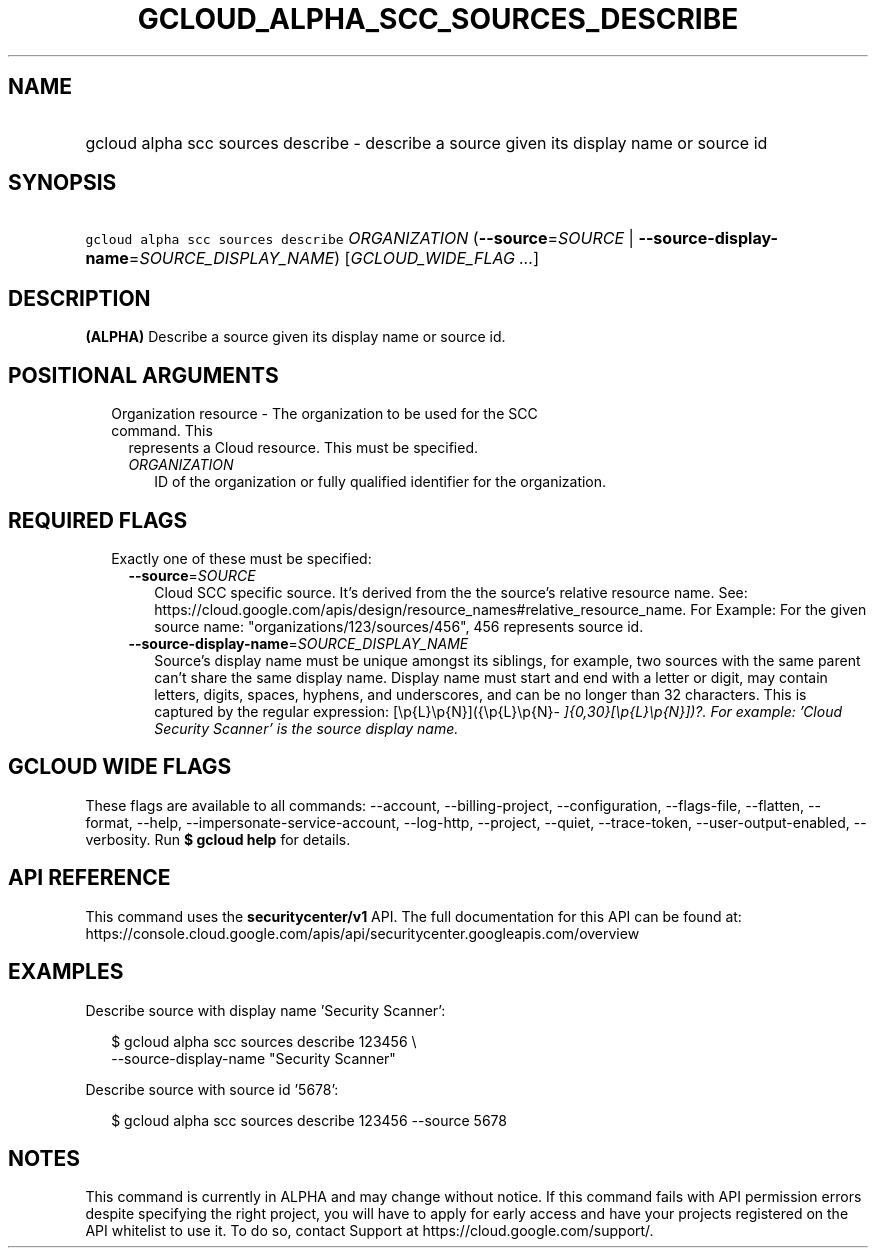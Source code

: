 
.TH "GCLOUD_ALPHA_SCC_SOURCES_DESCRIBE" 1



.SH "NAME"
.HP
gcloud alpha scc sources describe \- describe a source given its display name or source id



.SH "SYNOPSIS"
.HP
\f5gcloud alpha scc sources describe\fR \fIORGANIZATION\fR (\fB\-\-source\fR=\fISOURCE\fR\ |\ \fB\-\-source\-display\-name\fR=\fISOURCE_DISPLAY_NAME\fR) [\fIGCLOUD_WIDE_FLAG\ ...\fR]



.SH "DESCRIPTION"

\fB(ALPHA)\fR Describe a source given its display name or source id.



.SH "POSITIONAL ARGUMENTS"

.RS 2m
.TP 2m

Organization resource \- The organization to be used for the SCC command. This
represents a Cloud resource. This must be specified.

.RS 2m
.TP 2m
\fIORGANIZATION\fR
ID of the organization or fully qualified identifier for the organization.


.RE
.RE
.sp

.SH "REQUIRED FLAGS"

.RS 2m
.TP 2m

Exactly one of these must be specified:

.RS 2m
.TP 2m
\fB\-\-source\fR=\fISOURCE\fR
Cloud SCC specific source. It's derived from the the source's relative resource
name. See:
https://cloud.google.com/apis/design/resource_names#relative_resource_name. For
Example: For the given source name: "organizations/123/sources/456", 456
represents source id.

.TP 2m
\fB\-\-source\-display\-name\fR=\fISOURCE_DISPLAY_NAME\fR
Source's display name must be unique amongst its siblings, for example, two
sources with the same parent can't share the same display name. Display name
must start and end with a letter or digit, may contain letters, digits, spaces,
hyphens, and underscores, and can be no longer than 32 characters. This is
captured by the regular expression: [\ep{L}\ep{N}]({\ep{L}\ep{N}\fI\-
]{0,30}[\ep{L}\ep{N}])?. For example: 'Cloud Security Scanner' is the source
display name.


\fR
.RE
.RE
.sp

.SH "GCLOUD WIDE FLAGS"

These flags are available to all commands: \-\-account, \-\-billing\-project,
\-\-configuration, \-\-flags\-file, \-\-flatten, \-\-format, \-\-help,
\-\-impersonate\-service\-account, \-\-log\-http, \-\-project, \-\-quiet,
\-\-trace\-token, \-\-user\-output\-enabled, \-\-verbosity. Run \fB$ gcloud
help\fR for details.



.SH "API REFERENCE"

This command uses the \fBsecuritycenter/v1\fR API. The full documentation for
this API can be found at:
https://console.cloud.google.com/apis/api/securitycenter.googleapis.com/overview



.SH "EXAMPLES"

Describe source with display name 'Security Scanner':

.RS 2m
$ gcloud alpha scc sources describe 123456 \e
    \-\-source\-display\-name "Security Scanner"
.RE

Describe source with source id '5678':

.RS 2m
$ gcloud alpha scc sources describe 123456 \-\-source 5678
.RE



.SH "NOTES"

This command is currently in ALPHA and may change without notice. If this
command fails with API permission errors despite specifying the right project,
you will have to apply for early access and have your projects registered on the
API whitelist to use it. To do so, contact Support at
https://cloud.google.com/support/.

